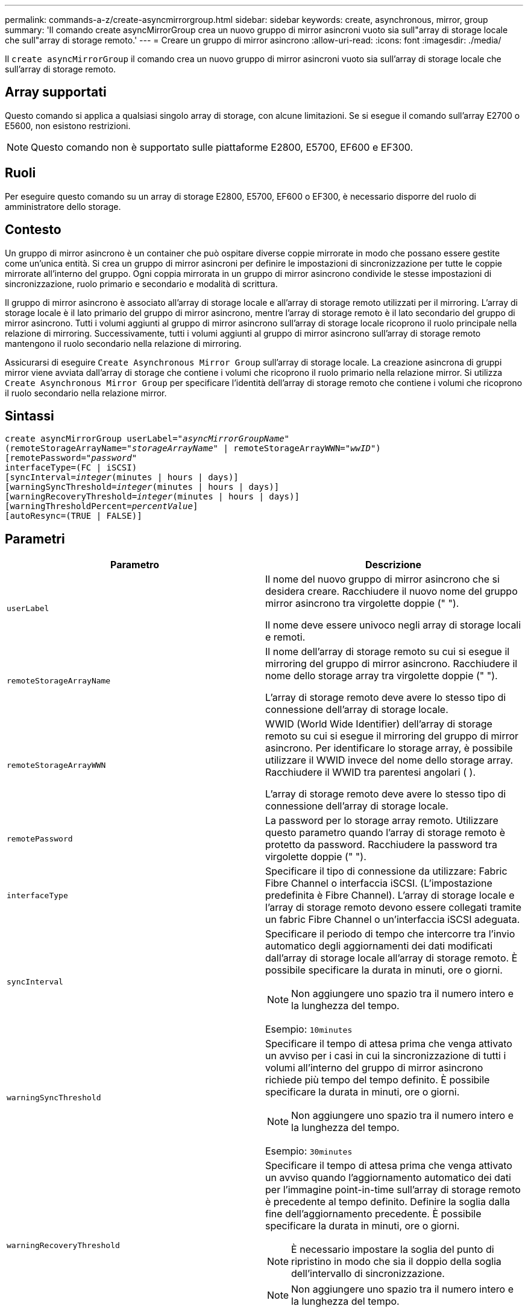 ---
permalink: commands-a-z/create-asyncmirrorgroup.html 
sidebar: sidebar 
keywords: create, asynchronous, mirror, group 
summary: 'Il comando create asyncMirrorGroup crea un nuovo gruppo di mirror asincroni vuoto sia sull"array di storage locale che sull"array di storage remoto.' 
---
= Creare un gruppo di mirror asincrono
:allow-uri-read: 
:icons: font
:imagesdir: ./media/


[role="lead"]
Il `create asyncMirrorGroup` il comando crea un nuovo gruppo di mirror asincroni vuoto sia sull'array di storage locale che sull'array di storage remoto.



== Array supportati

Questo comando si applica a qualsiasi singolo array di storage, con alcune limitazioni. Se si esegue il comando sull'array E2700 o E5600, non esistono restrizioni.

[NOTE]
====
Questo comando non è supportato sulle piattaforme E2800, E5700, EF600 e EF300.

====


== Ruoli

Per eseguire questo comando su un array di storage E2800, E5700, EF600 o EF300, è necessario disporre del ruolo di amministratore dello storage.



== Contesto

Un gruppo di mirror asincrono è un container che può ospitare diverse coppie mirrorate in modo che possano essere gestite come un'unica entità. Si crea un gruppo di mirror asincroni per definire le impostazioni di sincronizzazione per tutte le coppie mirrorate all'interno del gruppo. Ogni coppia mirrorata in un gruppo di mirror asincrono condivide le stesse impostazioni di sincronizzazione, ruolo primario e secondario e modalità di scrittura.

Il gruppo di mirror asincrono è associato all'array di storage locale e all'array di storage remoto utilizzati per il mirroring. L'array di storage locale è il lato primario del gruppo di mirror asincrono, mentre l'array di storage remoto è il lato secondario del gruppo di mirror asincrono. Tutti i volumi aggiunti al gruppo di mirror asincrono sull'array di storage locale ricoprono il ruolo principale nella relazione di mirroring. Successivamente, tutti i volumi aggiunti al gruppo di mirror asincrono sull'array di storage remoto mantengono il ruolo secondario nella relazione di mirroring.

Assicurarsi di eseguire `Create Asynchronous Mirror Group` sull'array di storage locale. La creazione asincrona di gruppi mirror viene avviata dall'array di storage che contiene i volumi che ricoprono il ruolo primario nella relazione mirror. Si utilizza `Create Asynchronous Mirror Group` per specificare l'identità dell'array di storage remoto che contiene i volumi che ricoprono il ruolo secondario nella relazione mirror.



== Sintassi

[listing, subs="+macros"]
----
create asyncMirrorGroup userLabel=pass:quotes[_"asyncMirrorGroupName"_]
(remoteStorageArrayName=pass:quotes[_"storageArrayName"_] | remoteStorageArrayWWN=pass:quotes[_"wwID"_])
[remotePassword=pass:quotes[_"password"_]
interfaceType=(FC | iSCSI)
[syncInterval=pass:quotes[_integer_](minutes | hours | days)]
[warningSyncThreshold=pass:quotes[_integer_](minutes | hours | days)]
[warningRecoveryThreshold=pass:quotes[_integer_](minutes | hours | days)]
[warningThresholdPercent=pass:quotes[_percentValue_]]
[autoResync=(TRUE | FALSE)]
----


== Parametri

|===
| Parametro | Descrizione 


 a| 
`userLabel`
 a| 
Il nome del nuovo gruppo di mirror asincrono che si desidera creare. Racchiudere il nuovo nome del gruppo mirror asincrono tra virgolette doppie (" ").

Il nome deve essere univoco negli array di storage locali e remoti.



 a| 
`remoteStorageArrayName`
 a| 
Il nome dell'array di storage remoto su cui si esegue il mirroring del gruppo di mirror asincrono. Racchiudere il nome dello storage array tra virgolette doppie (" ").

L'array di storage remoto deve avere lo stesso tipo di connessione dell'array di storage locale.



 a| 
`remoteStorageArrayWWN`
 a| 
WWID (World Wide Identifier) dell'array di storage remoto su cui si esegue il mirroring del gruppo di mirror asincrono. Per identificare lo storage array, è possibile utilizzare il WWID invece del nome dello storage array. Racchiudere il WWID tra parentesi angolari ( ).

L'array di storage remoto deve avere lo stesso tipo di connessione dell'array di storage locale.



 a| 
`remotePassword`
 a| 
La password per lo storage array remoto. Utilizzare questo parametro quando l'array di storage remoto è protetto da password. Racchiudere la password tra virgolette doppie (" ").



 a| 
`interfaceType`
 a| 
Specificare il tipo di connessione da utilizzare: Fabric Fibre Channel o interfaccia iSCSI. (L'impostazione predefinita è Fibre Channel). L'array di storage locale e l'array di storage remoto devono essere collegati tramite un fabric Fibre Channel o un'interfaccia iSCSI adeguata.



 a| 
`syncInterval`
 a| 
Specificare il periodo di tempo che intercorre tra l'invio automatico degli aggiornamenti dei dati modificati dall'array di storage locale all'array di storage remoto. È possibile specificare la durata in minuti, ore o giorni.

[NOTE]
====
Non aggiungere uno spazio tra il numero intero e la lunghezza del tempo.

====
Esempio: `10minutes`



 a| 
`warningSyncThreshold`
 a| 
Specificare il tempo di attesa prima che venga attivato un avviso per i casi in cui la sincronizzazione di tutti i volumi all'interno del gruppo di mirror asincrono richiede più tempo del tempo definito. È possibile specificare la durata in minuti, ore o giorni.

[NOTE]
====
Non aggiungere uno spazio tra il numero intero e la lunghezza del tempo.

====
Esempio: `30minutes`



 a| 
`warningRecoveryThreshold`
 a| 
Specificare il tempo di attesa prima che venga attivato un avviso quando l'aggiornamento automatico dei dati per l'immagine point-in-time sull'array di storage remoto è precedente al tempo definito. Definire la soglia dalla fine dell'aggiornamento precedente. È possibile specificare la durata in minuti, ore o giorni.

[NOTE]
====
È necessario impostare la soglia del punto di ripristino in modo che sia il doppio della soglia dell'intervallo di sincronizzazione.

====
[NOTE]
====
Non aggiungere uno spazio tra il numero intero e la lunghezza del tempo.

====
Esempio: `60minutes`



 a| 
`warningThresholdPercent`
 a| 
Specificare il tempo di attesa prima che venga attivato un avviso quando la capacità di un volume di repository mirror raggiunge la percentuale definita. Definire la soglia in base alla percentuale (%) della capacità rimanente.



 a| 
`autoResync`
 a| 
Le impostazioni per la risincronizzazione automatica tra i volumi primari e i volumi secondari di una coppia di mirroring asincrono all'interno di un gruppo di mirror asincrono. Questo parametro ha i seguenti valori:

* `enabled` -- risincronizzazione automatica attivata. Non è necessario eseguire ulteriori operazioni per risincronizzare il volume primario e il volume secondario.
* `disabled` -- la risincronizzazione automatica è disattivata. Per risincronizzare il volume primario e il volume secondario, è necessario eseguire `resume asyncMirrorGroup` comando.


|===


== Note

* La funzione di mirroring asincrono deve essere attivata e attivata sugli array di storage locali e remoti che verranno utilizzati per le attività di mirroring.
* È possibile utilizzare qualsiasi combinazione di caratteri alfanumerici, trattini e caratteri di sottolineatura per i nomi. I nomi possono avere un massimo di 30 caratteri.
* Gli array di storage locali e remoti devono essere collegati tramite un fabric Fibre Channel o un'interfaccia iSCSI.
* Le password vengono memorizzate in ciascun array di storage in un dominio di gestione. Se la password non è stata impostata in precedenza, non è necessaria alcuna password. La password può essere costituita da una qualsiasi combinazione di caratteri alfanumerici con un massimo di 30 caratteri. È possibile definire una password per lo storage array utilizzando `set storageArray` comando.)
* A seconda della configurazione, è possibile creare un numero massimo di gruppi di mirror asincroni su un array di storage.
* I gruppi di mirror asincroni vengono creati vuoti e le coppie mirrorate vengono aggiunte successivamente. È possibile aggiungere solo coppie mirrorate a un gruppo di mirror asincrono. Ogni coppia mirrorata è associata esattamente a un gruppo di mirror asincrono.
* Il processo di mirroring asincrono viene avviato a un intervallo di sincronizzazione definito. Le immagini point-in-time periodiche vengono replicate in quanto vengono copiati solo i dati modificati e non l'intero volume.




== Livello minimo del firmware

7.84

11.80 aggiunge il supporto degli array EF600 e EF300

